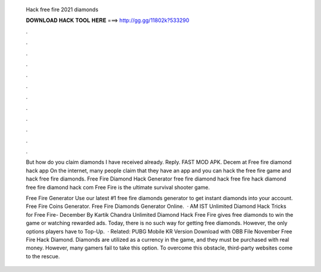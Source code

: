   Hack free fire 2021 diamonds
  
  
  
  𝐃𝐎𝐖𝐍𝐋𝐎𝐀𝐃 𝐇𝐀𝐂𝐊 𝐓𝐎𝐎𝐋 𝐇𝐄𝐑𝐄 ===> http://gg.gg/11802k?533290
  
  
  
  .
  
  
  
  .
  
  
  
  .
  
  
  
  .
  
  
  
  .
  
  
  
  .
  
  
  
  .
  
  
  
  .
  
  
  
  .
  
  
  
  .
  
  
  
  .
  
  
  
  .
  
  But how do you claim diamonds I have received already. Reply. FAST MOD APK. Decem at  Free fire diamond hack app On the internet, many people claim that they have an app and you can hack the free fire game and hack free fire diamonds. Free Fire Diamond Hack Generator free fire diamond hack free fire hack diamond free fire diamond hack com Free Fire is the ultimate survival shooter game.
  
  Free Fire Generator Use our latest #1 free fire diamonds generator to get instant diamonds into your account. Free Fire Coins Generator. Free Fire Diamonds Generator Online.  · AM IST Unlimited Diamond Hack Tricks for Free Fire- December By Kartik Chandra Unlimited Diamond Hack Free Fire gives free diamonds to win the game or watching rewarded ads. Today, there is no such way for getting free diamonds. However, the only options players have to Top-Up.  · Related: PUBG Mobile KR Version Download with OBB File November Free Fire Hack Diamond. Diamonds are utilized as a currency in the game, and they must be purchased with real money. However, many gamers fail to take this option. To overcome this obstacle, third-party websites come to the rescue.
